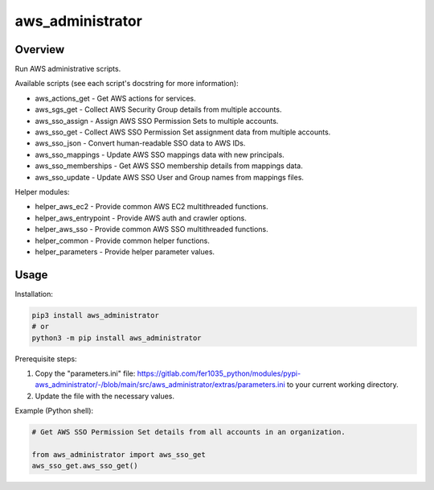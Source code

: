 =====================
**aws_administrator**
=====================

Overview
--------

Run AWS administrative scripts.

Available scripts (see each script's docstring for more information):

- aws_actions_get - Get AWS actions for services.
- aws_sgs_get - Collect AWS Security Group details from multiple accounts.
- aws_sso_assign - Assign AWS SSO Permission Sets to multiple accounts.
- aws_sso_get - Collect AWS SSO Permission Set assignment data from multiple accounts.
- aws_sso_json - Convert human-readable SSO data to AWS IDs.
- aws_sso_mappings - Update AWS SSO mappings data with new principals.
- aws_sso_memberships - Get AWS SSO membership details from mappings data.
- aws_sso_update - Update AWS SSO User and Group names from mappings files.

Helper modules:

- helper_aws_ec2 - Provide common AWS EC2 multithreaded functions.
- helper_aws_entrypoint - Provide AWS auth and crawler options.
- helper_aws_sso - Provide common AWS SSO multithreaded functions.
- helper_common - Provide common helper functions.
- helper_parameters - Provide helper parameter values.

Usage
------

Installation:

.. code-block:: BASH

    pip3 install aws_administrator
    # or
    python3 -m pip install aws_administrator

Prerequisite steps:

1. Copy the "parameters.ini" file: https://gitlab.com/fer1035_python/modules/pypi-aws_administrator/-/blob/main/src/aws_administrator/extras/parameters.ini to your current working directory.

2. Update the file with the necessary values.

Example (Python shell):

.. code-block:: PYTHON

    # Get AWS SSO Permission Set details from all accounts in an organization.

    from aws_administrator import aws_sso_get
    aws_sso_get.aws_sso_get()
